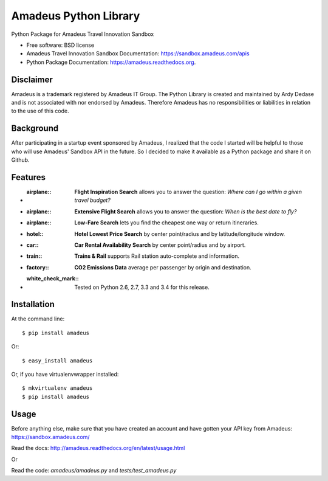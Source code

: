 ===============================
Amadeus Python Library
===============================

.. image:: https://img.shields.io/travis/ardydedase/amadeus-python.svg
        :target: https://travis-ci.org/ardydedase/amadeus-python

.. image:: https://img.shields.io/pypi/v/amadeus.svg
        :target: https://pypi.python.org/pypi/amadeus

.. image:: https://readthedocs.org/projects/amadeus/badge/?version=latest
        :target: https://readthedocs.org/projects/amadeus/?badge=latest
        :alt: Documentation Status

Python Package for Amadeus Travel Innovation Sandbox

* Free software: BSD license
* Amadeus Travel Innovation Sandbox Documentation: https://sandbox.amadeus.com/apis
* Python Package Documentation: https://amadeus.readthedocs.org.

Disclaimer
----------

Amadeus is a trademark registered by Amadeus IT Group. The Python Library is created and maintained by Ardy Dedase and is not associated with nor endorsed by Amadeus. Therefore Amadeus has no responsibilities or liabilities in relation to the use of this code.

Background
----------

After participating in a startup event sponsored by Amadeus, I realized that the code I started will be helpful to those who will use Amadeus' Sandbox API in the future. So I decided to make it available as a Python package and share it on Github.

Features
--------

* :airplane:: **Flight Inspiration Search** allows you to answer the question: *Where can I go within a given travel budget?*
* :airplane:: **Extensive Flight Search** allows you to answer the question: *When is the best date to fly?*
* :airplane:: **Low-Fare Search** lets you find the cheapest one way or return itineraries.
* :hotel:: **Hotel Lowest Price Search** by center point/radius and by latitude/longitude window.
* :car:: **Car Rental Availability Search** by center point/radius and by airport.
* :train:: **Trains & Rail** supports Rail station auto-complete and information.
* :factory:: **CO2 Emissions Data** average per passenger by origin and destination.
* :white_check_mark:: Tested on Python 2.6, 2.7, 3.3 and 3.4 for this release.

Installation
------------

At the command line::

    $ pip install amadeus

Or::

    $ easy_install amadeus

Or, if you have virtualenvwrapper installed::

    $ mkvirtualenv amadeus
    $ pip install amadeus

Usage
-----

Before anything else, make sure that you have created an account and have gotten your API key from Amadeus: https://sandbox.amadeus.com/ 

Read the docs: http://amadeus.readthedocs.org/en/latest/usage.html    

Or


Read the code: `amadeus/amadeus.py` and `tests/test_amadeus.py`

